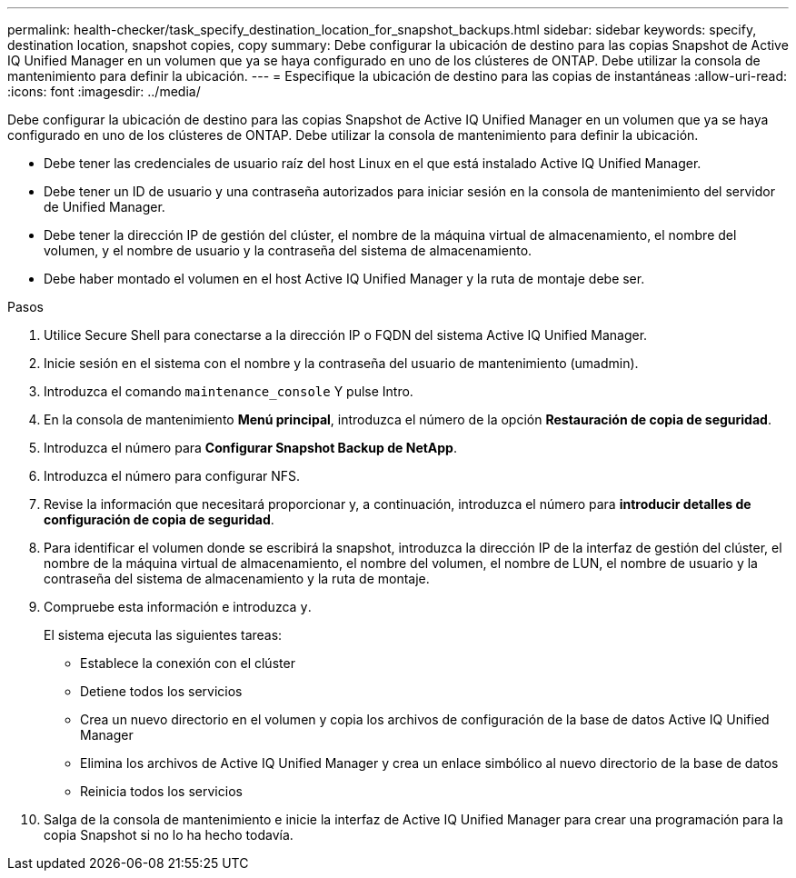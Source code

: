 ---
permalink: health-checker/task_specify_destination_location_for_snapshot_backups.html 
sidebar: sidebar 
keywords: specify, destination location, snapshot copies, copy 
summary: Debe configurar la ubicación de destino para las copias Snapshot de Active IQ Unified Manager en un volumen que ya se haya configurado en uno de los clústeres de ONTAP. Debe utilizar la consola de mantenimiento para definir la ubicación. 
---
= Especifique la ubicación de destino para las copias de instantáneas
:allow-uri-read: 
:icons: font
:imagesdir: ../media/


[role="lead"]
Debe configurar la ubicación de destino para las copias Snapshot de Active IQ Unified Manager en un volumen que ya se haya configurado en uno de los clústeres de ONTAP. Debe utilizar la consola de mantenimiento para definir la ubicación.

* Debe tener las credenciales de usuario raíz del host Linux en el que está instalado Active IQ Unified Manager.
* Debe tener un ID de usuario y una contraseña autorizados para iniciar sesión en la consola de mantenimiento del servidor de Unified Manager.
* Debe tener la dirección IP de gestión del clúster, el nombre de la máquina virtual de almacenamiento, el nombre del volumen, y el nombre de usuario y la contraseña del sistema de almacenamiento.
* Debe haber montado el volumen en el host Active IQ Unified Manager y la ruta de montaje debe ser.


.Pasos
. Utilice Secure Shell para conectarse a la dirección IP o FQDN del sistema Active IQ Unified Manager.
. Inicie sesión en el sistema con el nombre y la contraseña del usuario de mantenimiento (umadmin).
. Introduzca el comando `maintenance_console` Y pulse Intro.
. En la consola de mantenimiento *Menú principal*, introduzca el número de la opción *Restauración de copia de seguridad*.
. Introduzca el número para *Configurar Snapshot Backup de NetApp*.
. Introduzca el número para configurar NFS.
. Revise la información que necesitará proporcionar y, a continuación, introduzca el número para *introducir detalles de configuración de copia de seguridad*.
. Para identificar el volumen donde se escribirá la snapshot, introduzca la dirección IP de la interfaz de gestión del clúster, el nombre de la máquina virtual de almacenamiento, el nombre del volumen, el nombre de LUN, el nombre de usuario y la contraseña del sistema de almacenamiento y la ruta de montaje.
. Compruebe esta información e introduzca `y`.
+
El sistema ejecuta las siguientes tareas:

+
** Establece la conexión con el clúster
** Detiene todos los servicios
** Crea un nuevo directorio en el volumen y copia los archivos de configuración de la base de datos Active IQ Unified Manager
** Elimina los archivos de Active IQ Unified Manager y crea un enlace simbólico al nuevo directorio de la base de datos
** Reinicia todos los servicios


. Salga de la consola de mantenimiento e inicie la interfaz de Active IQ Unified Manager para crear una programación para la copia Snapshot si no lo ha hecho todavía.

